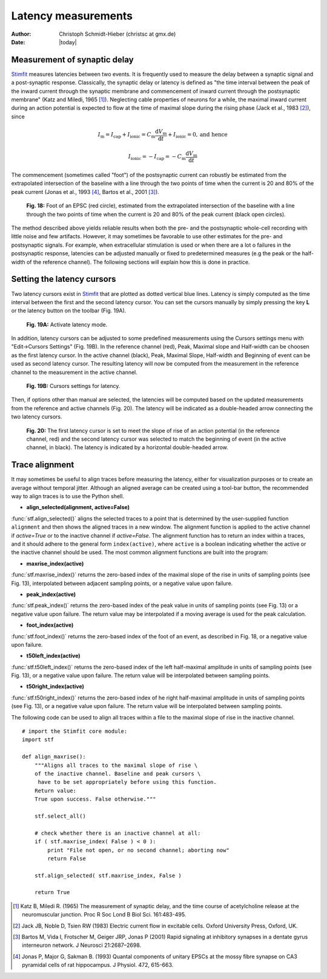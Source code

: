 ********************
Latency measurements
********************

:Author: Christoph Schmidt-Hieber (christsc at gmx.de)
:Date: |today|

Measurement of synaptic delay
=============================
`Stimfit <http://www.stimfit.org>`_ measures latencies between two events. It is frequently used to measure the delay between a synaptic signal and a post-synaptic response. Classically, the synaptic delay or latency is defined as "the time interval between the peak of the inward current through the synaptic membrane and commencement of inward current through the postsynaptic membrane" (Katz and Miledi, 1965 [#KatzMiledi1965]_). Neglecting cable properties of neurons for a while, the maximal inward current during an action potential is expected to flow at the time of maximal slope during the rising phase (Jack et al., 1983 [#Jack1983]_), since

.. math::

    I_{\text{m}}=I_{\text{cap}}+I_{\text{ionic}} = C_\text{m}\frac{\text{d}V_\text{m}}{\text{d}t} + I_{\text{ionic}} = 0, \mbox{and hence}


    I_{\text{ionic}}=-I_{\text{cap}}=-C_{\text{m}}\frac{\text{d}V_{\text{m}}}{\text{d}t}

The commencement (sometimes called "foot") of the postsynaptic current can robustly be estimated from the extrapolated intersection of the baseline with a line through the two points of time when the current is 20 and 80% of the peak current (Jonas et al., 1993 [#Jonas1993]_, Bartos et al., 2001 [#Bartos2001]_).


    .. figure:: images/foot.png
        :align: center

        **Fig. 18:** Foot of an EPSC (red circle), estimated from the extrapolated intersection of the baseline with a line through the two points of time when the current is 20 and 80% of the peak current (black open circles).

The method described above yields reliable results when both the pre- and the postsynaptic whole-cell recording with little noise and few artifacts. However, it may sometimes be favorable to use other estimates for the pre- and postsynaptic signals. For example, when extracellular stimulation is used or when there are a lot o failures in the postsynaptic response, latencies can be adjusted manually or fixed to predetermined measures (e.g the peak or the half-width of the reference channel). The following sections will explain how this is done in practice.

Setting the latency cursors
===========================

Two latency cursors exist in `Stimfit <http://www.stimfit.org>`_ that are plotted as dotted vertical blue lines. Latency is simply computed as the time interval between the first and the second latency cursor. You can set the cursors manually by simply pressing the key **L** or the latency button on the toolbar (Fig. 19A). 

    .. figure:: images/latency.png
        :align: center

        **Fig. 19A:** Activate latency mode.

In addition, latency cursors can be adjusted to some predefined measurements using the Cursors settings menu with "Edit->Cursors Settings" (Fig. 19B). In the reference channel (red), Peak, Maximal slope and Half-width can be choosen as the first latency cursor. In the active channel (black), Peak, Maximal Slope, Half-width and Beginning of event can be used as second latency cursor. The resulting latency will now be computed from the measurement in the reference channel to the measurement in the active channel. 

    .. figure:: images/latency_menu.png
        :align: center

        **Fig. 19B:** Cursors settings for latency.

Then, if options other than manual are selected, the latencies will be computed based on the updated measurements from the reference and active channels (Fig. 20). The latency will be indicated as a double-headed arrow connecting the two latency cursors.

    .. figure:: images/latencytraces.png
        :align: center
        

        **Fig. 20:** The first latency cursor is set to meet the slope of rise of an action potential (in the reference channel, red) and the second latency cursor was selected to match the beginning of event (in the active channel, in black). The latency is indicated by a horizontal double-headed arrow.

Trace alignment
===============

It may sometimes be useful to align traces before measuring the latency, either for visualization purposes or to create an average without temporal jitter. Although an aligned average can be created using a tool-bar button, the recommended way to align traces is to use the Python shell.

* **align_selected(alignment, active=False)**

:func:`stf.align_selected()` aligns the selected traces to a point that is determined by the user-supplied function ``alignment`` and then shows the aligned traces in a new window. The alignment function is applied to the active channel if *active=True* or to the inactive channel if *active=False*. The alignment function has to return an index within a traces, and it should adhere to the general form ``index(active)``, where ``active`` is a boolean indicating whether the active or the inactive channel should be used. The most common alignment functions are built into the program:

* **maxrise_index(active)**

:func:`stf.maxrise_index()` returns the zero-based index of the maximal slope of the rise in units of sampling points (see Fig. 13), interpolated between adjacent sampling points, or a negative value upon failure.

* **peak_index(active)**

:func:`stf.peak_index()` returns the zero-based index of the peak value in units of sampling points (see Fig. 13) or a negative value upon failure. The return value may be interpolated if a moving average is used for the peak calculation.

* **foot_index(active)**

:func:`stf.foot_index()` returns the zero-based index of the foot of an event, as described in Fig. 18, or a negative value upon failure.

* **t50left_index(active)**

:func:`stf.t50left_index()` returns the zero-based index of the left half-maximal amplitude in units of sampling points (see Fig. 13), or a negative value upon failure. The return value will be interpolated between sampling points.

* **t50right_index(active)**

:func:`stf.t50right_index()` returns the zero-based index of he right half-maximal amplitude in units of sampling points (see Fig. 13), or a negative value upon failure. The return value will be interpolated between sampling points.

The following code can be used to align all traces within a file to the maximal slope of rise in the inactive channel.

::

    # import the Stimfit core module:
    import stf

    def align_maxrise():
        """Aligns all traces to the maximal slope of rise \
        of the inactive channel. Baseline and peak cursors \
         have to be set appropriately before using this function.
        Return value:
        True upon success. False otherwise."""

        stf.select_all()

        # check whether there is an inactive channel at all:
        if ( stf.maxrise_index( False ) < 0 ):
            print "File not open, or no second channel; aborting now"
            return False
            
        stf.align_selected( stf.maxrise_index, False )
        
        return True
        
 


.. [#KatzMiledi1965] Katz B, Miledi R. (1965) The measurement of synaptic delay, and the time course of acetylcholine release at the neuromuscular junction. Proc R Soc Lond B Biol Sci. 161:483-495.

.. [#Jack1983] Jack JB, Noble D, Tsien RW (1983) Electric current flow in excitable cells. Oxford University Press, Oxford, UK.

.. [#Bartos2001] Bartos M, Vida I, Frotscher M, Geiger JRP, Jonas P (2001) Rapid signaling at inhibitory synapses in a dentate gyrus interneuron network. J Neurosci 21:2687–2698.

.. [#Jonas1993] Jonas P, Major G, Sakman B. (1993) Quantal components of unitary EPSCs at the mossy fibre synapse on CA3 pyramidal cells of rat hippocampus. J Physiol. 472, 615-663.

